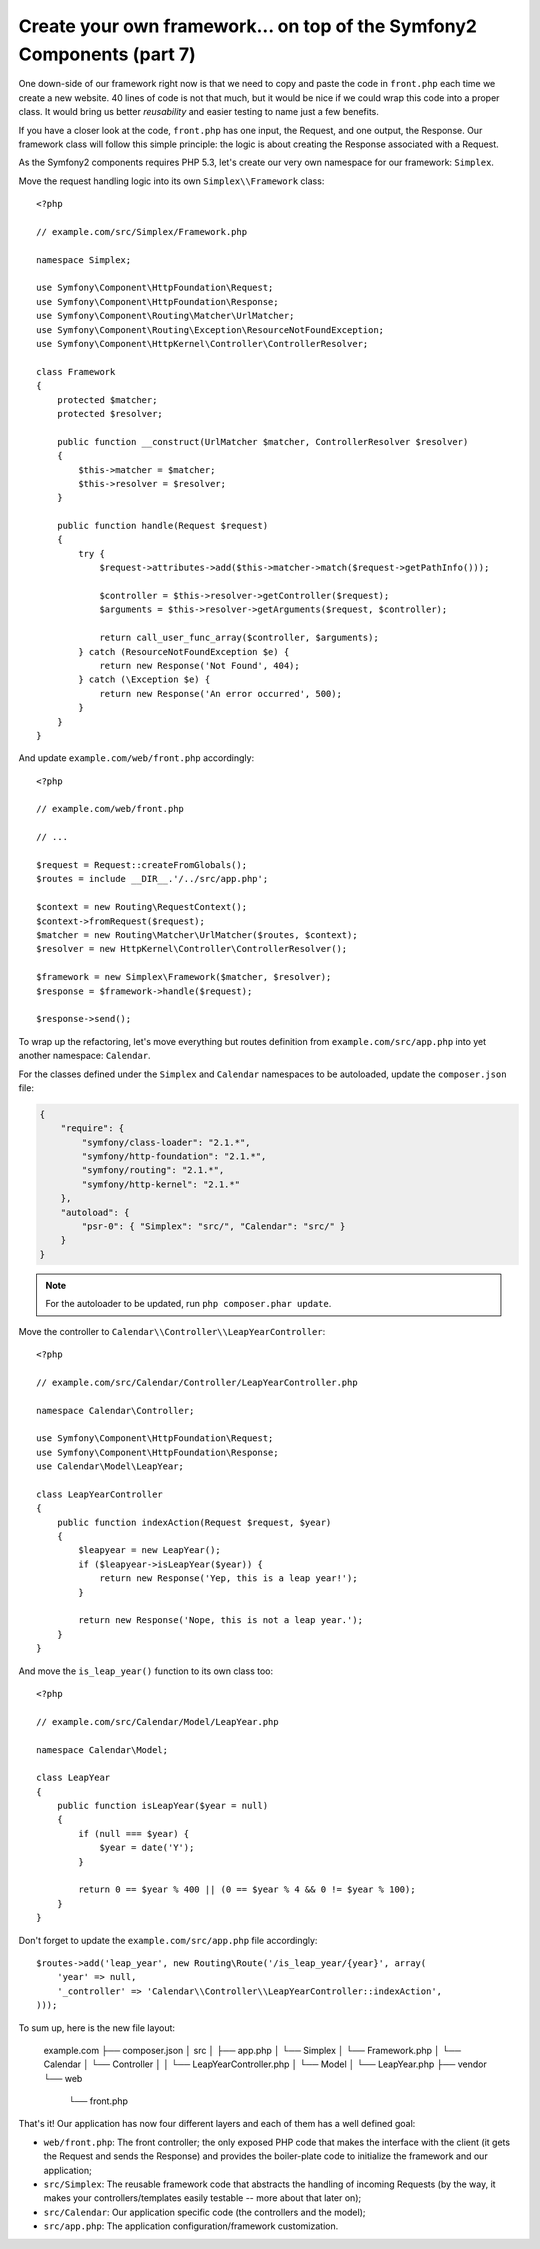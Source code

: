 Create your own framework... on top of the Symfony2 Components (part 7)
=======================================================================

One down-side of our framework right now is that we need to copy and paste the
code in ``front.php`` each time we create a new website. 40 lines of code is
not that much, but it would be nice if we could wrap this code into a proper
class. It would bring us better *reusability* and easier testing to name just
a few benefits.

If you have a closer look at the code, ``front.php`` has one input, the
Request, and one output, the Response. Our framework class will follow this
simple principle: the logic is about creating the Response associated with a
Request.

As the Symfony2 components requires PHP 5.3, let's create our very own
namespace for our framework: ``Simplex``.

Move the request handling logic into its own ``Simplex\\Framework`` class::

    <?php

    // example.com/src/Simplex/Framework.php

    namespace Simplex;

    use Symfony\Component\HttpFoundation\Request;
    use Symfony\Component\HttpFoundation\Response;
    use Symfony\Component\Routing\Matcher\UrlMatcher;
    use Symfony\Component\Routing\Exception\ResourceNotFoundException;
    use Symfony\Component\HttpKernel\Controller\ControllerResolver;

    class Framework
    {
        protected $matcher;
        protected $resolver;

        public function __construct(UrlMatcher $matcher, ControllerResolver $resolver)
        {
            $this->matcher = $matcher;
            $this->resolver = $resolver;
        }

        public function handle(Request $request)
        {
            try {
                $request->attributes->add($this->matcher->match($request->getPathInfo()));

                $controller = $this->resolver->getController($request);
                $arguments = $this->resolver->getArguments($request, $controller);

                return call_user_func_array($controller, $arguments);
            } catch (ResourceNotFoundException $e) {
                return new Response('Not Found', 404);
            } catch (\Exception $e) {
                return new Response('An error occurred', 500);
            }
        }
    }

And update ``example.com/web/front.php`` accordingly::

    <?php

    // example.com/web/front.php

    // ...

    $request = Request::createFromGlobals();
    $routes = include __DIR__.'/../src/app.php';

    $context = new Routing\RequestContext();
    $context->fromRequest($request);
    $matcher = new Routing\Matcher\UrlMatcher($routes, $context);
    $resolver = new HttpKernel\Controller\ControllerResolver();

    $framework = new Simplex\Framework($matcher, $resolver);
    $response = $framework->handle($request);

    $response->send();

To wrap up the refactoring, let's move everything but routes definition from
``example.com/src/app.php`` into yet another namespace: ``Calendar``.

For the classes defined under the ``Simplex`` and ``Calendar`` namespaces to
be autoloaded, update the ``composer.json`` file:

.. code-block:: json

    {
        "require": {
            "symfony/class-loader": "2.1.*",
            "symfony/http-foundation": "2.1.*",
            "symfony/routing": "2.1.*",
            "symfony/http-kernel": "2.1.*"
        },
        "autoload": {
            "psr-0": { "Simplex": "src/", "Calendar": "src/" }
        }
    }

.. note::

    For the autoloader to be updated, run ``php composer.phar update``.

Move the controller to ``Calendar\\Controller\\LeapYearController``::

    <?php

    // example.com/src/Calendar/Controller/LeapYearController.php

    namespace Calendar\Controller;

    use Symfony\Component\HttpFoundation\Request;
    use Symfony\Component\HttpFoundation\Response;
    use Calendar\Model\LeapYear;

    class LeapYearController
    {
        public function indexAction(Request $request, $year)
        {
            $leapyear = new LeapYear();
            if ($leapyear->isLeapYear($year)) {
                return new Response('Yep, this is a leap year!');
            }

            return new Response('Nope, this is not a leap year.');
        }
    }

And move the ``is_leap_year()`` function to its own class too::

    <?php

    // example.com/src/Calendar/Model/LeapYear.php

    namespace Calendar\Model;

    class LeapYear
    {
        public function isLeapYear($year = null)
        {
            if (null === $year) {
                $year = date('Y');
            }

            return 0 == $year % 400 || (0 == $year % 4 && 0 != $year % 100);
        }
    }

Don't forget to update the ``example.com/src/app.php`` file accordingly::

    $routes->add('leap_year', new Routing\Route('/is_leap_year/{year}', array(
        'year' => null,
        '_controller' => 'Calendar\\Controller\\LeapYearController::indexAction',
    )));

To sum up, here is the new file layout:

    example.com
    ├── composer.json
    │   src
    │   ├── app.php
    │   └── Simplex
    │       └── Framework.php
    │   └── Calendar
    │       └── Controller
    │       │   └── LeapYearController.php
    │       └── Model
    │           └── LeapYear.php
    ├── vendor
    └── web
        └── front.php

That's it! Our application has now four different layers and each of them has
a well defined goal:

* ``web/front.php``: The front controller; the only exposed PHP code that
  makes the interface with the client (it gets the Request and sends the
  Response) and provides the boiler-plate code to initialize the framework and
  our application;

* ``src/Simplex``: The reusable framework code that abstracts the handling of
  incoming Requests (by the way, it makes your controllers/templates easily
  testable -- more about that later on);

* ``src/Calendar``: Our application specific code (the controllers and the
  model);

* ``src/app.php``: The application configuration/framework customization.
